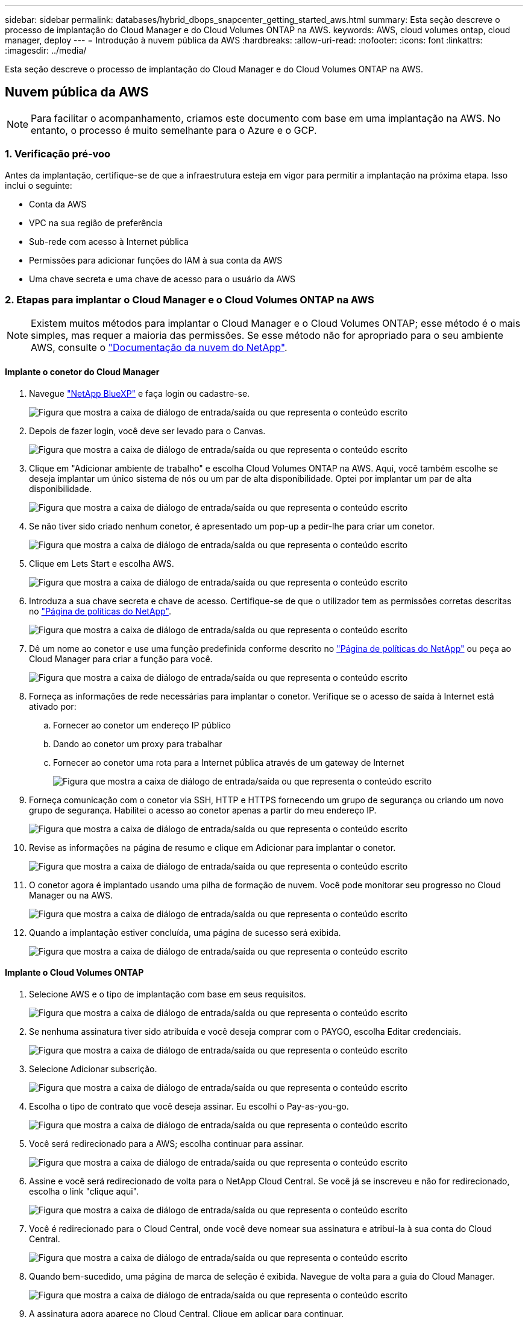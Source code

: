 ---
sidebar: sidebar 
permalink: databases/hybrid_dbops_snapcenter_getting_started_aws.html 
summary: Esta seção descreve o processo de implantação do Cloud Manager e do Cloud Volumes ONTAP na AWS. 
keywords: AWS, cloud volumes ontap, cloud manager, deploy 
---
= Introdução à nuvem pública da AWS
:hardbreaks:
:allow-uri-read: 
:nofooter: 
:icons: font
:linkattrs: 
:imagesdir: ../media/


[role="lead"]
Esta seção descreve o processo de implantação do Cloud Manager e do Cloud Volumes ONTAP na AWS.



== Nuvem pública da AWS


NOTE: Para facilitar o acompanhamento, criamos este documento com base em uma implantação na AWS. No entanto, o processo é muito semelhante para o Azure e o GCP.



=== 1. Verificação pré-voo

Antes da implantação, certifique-se de que a infraestrutura esteja em vigor para permitir a implantação na próxima etapa. Isso inclui o seguinte:

* Conta da AWS
* VPC na sua região de preferência
* Sub-rede com acesso à Internet pública
* Permissões para adicionar funções do IAM à sua conta da AWS
* Uma chave secreta e uma chave de acesso para o usuário da AWS




=== 2. Etapas para implantar o Cloud Manager e o Cloud Volumes ONTAP na AWS


NOTE: Existem muitos métodos para implantar o Cloud Manager e o Cloud Volumes ONTAP; esse método é o mais simples, mas requer a maioria das permissões. Se esse método não for apropriado para o seu ambiente AWS, consulte o https://docs.netapp.com/us-en/occm/task_creating_connectors_aws.html["Documentação da nuvem do NetApp"^].



==== Implante o conetor do Cloud Manager

. Navegue https://www.netapp.com/bluexp/?utm_campaign=b2d-port-all-na-amer-digi-wepp-brand-amer-1745924643379&utm_source=google&utm_medium=paidsearch&utm_content=nativead&gad_source=1&gad_campaignid=21281798861&gclid=EAIaIQobChMIv_GU0KDJjQMVEXRHAR2A2hJzEAAYASAAEgKAZ_D_BwE["NetApp BlueXP"^] e faça login ou cadastre-se.
+
image:cloud_central_login_page.png["Figura que mostra a caixa de diálogo de entrada/saída ou que representa o conteúdo escrito"]

. Depois de fazer login, você deve ser levado para o Canvas.
+
image:cloud_central_canvas_page.png["Figura que mostra a caixa de diálogo de entrada/saída ou que representa o conteúdo escrito"]

. Clique em "Adicionar ambiente de trabalho" e escolha Cloud Volumes ONTAP na AWS. Aqui, você também escolhe se deseja implantar um único sistema de nós ou um par de alta disponibilidade. Optei por implantar um par de alta disponibilidade.
+
image:cloud_central_add_we.png["Figura que mostra a caixa de diálogo de entrada/saída ou que representa o conteúdo escrito"]

. Se não tiver sido criado nenhum conetor, é apresentado um pop-up a pedir-lhe para criar um conetor.
+
image:cloud_central_add_conn_1.png["Figura que mostra a caixa de diálogo de entrada/saída ou que representa o conteúdo escrito"]

. Clique em Lets Start e escolha AWS.
+
image:cloud_central_add_conn_3.png["Figura que mostra a caixa de diálogo de entrada/saída ou que representa o conteúdo escrito"]

. Introduza a sua chave secreta e chave de acesso. Certifique-se de que o utilizador tem as permissões corretas descritas no https://mysupport.netapp.com/site/info/cloud-manager-policies["Página de políticas do NetApp"^].
+
image:cloud_central_add_conn_4.png["Figura que mostra a caixa de diálogo de entrada/saída ou que representa o conteúdo escrito"]

. Dê um nome ao conetor e use uma função predefinida conforme descrito no https://mysupport.netapp.com/site/info/cloud-manager-policies["Página de políticas do NetApp"^] ou peça ao Cloud Manager para criar a função para você.
+
image:cloud_central_add_conn_5.png["Figura que mostra a caixa de diálogo de entrada/saída ou que representa o conteúdo escrito"]

. Forneça as informações de rede necessárias para implantar o conetor. Verifique se o acesso de saída à Internet está ativado por:
+
.. Fornecer ao conetor um endereço IP público
.. Dando ao conetor um proxy para trabalhar
.. Fornecer ao conetor uma rota para a Internet pública através de um gateway de Internet
+
image:cloud_central_add_conn_6.png["Figura que mostra a caixa de diálogo de entrada/saída ou que representa o conteúdo escrito"]



. Forneça comunicação com o conetor via SSH, HTTP e HTTPS fornecendo um grupo de segurança ou criando um novo grupo de segurança. Habilitei o acesso ao conetor apenas a partir do meu endereço IP.
+
image:cloud_central_add_conn_7.png["Figura que mostra a caixa de diálogo de entrada/saída ou que representa o conteúdo escrito"]

. Revise as informações na página de resumo e clique em Adicionar para implantar o conetor.
+
image:cloud_central_add_conn_8.png["Figura que mostra a caixa de diálogo de entrada/saída ou que representa o conteúdo escrito"]

. O conetor agora é implantado usando uma pilha de formação de nuvem. Você pode monitorar seu progresso no Cloud Manager ou na AWS.
+
image:cloud_central_add_conn_9.png["Figura que mostra a caixa de diálogo de entrada/saída ou que representa o conteúdo escrito"]

. Quando a implantação estiver concluída, uma página de sucesso será exibida.
+
image:cloud_central_add_conn_10.png["Figura que mostra a caixa de diálogo de entrada/saída ou que representa o conteúdo escrito"]





==== Implante o Cloud Volumes ONTAP

. Selecione AWS e o tipo de implantação com base em seus requisitos.
+
image:cloud_central_add_we_1.png["Figura que mostra a caixa de diálogo de entrada/saída ou que representa o conteúdo escrito"]

. Se nenhuma assinatura tiver sido atribuída e você deseja comprar com o PAYGO, escolha Editar credenciais.
+
image:cloud_central_add_we_2.png["Figura que mostra a caixa de diálogo de entrada/saída ou que representa o conteúdo escrito"]

. Selecione Adicionar subscrição.
+
image:cloud_central_add_we_3.png["Figura que mostra a caixa de diálogo de entrada/saída ou que representa o conteúdo escrito"]

. Escolha o tipo de contrato que você deseja assinar. Eu escolhi o Pay-as-you-go.
+
image:cloud_central_add_we_4.png["Figura que mostra a caixa de diálogo de entrada/saída ou que representa o conteúdo escrito"]

. Você será redirecionado para a AWS; escolha continuar para assinar.
+
image:cloud_central_add_we_5.png["Figura que mostra a caixa de diálogo de entrada/saída ou que representa o conteúdo escrito"]

. Assine e você será redirecionado de volta para o NetApp Cloud Central. Se você já se inscreveu e não for redirecionado, escolha o link "clique aqui".
+
image:cloud_central_add_we_6.png["Figura que mostra a caixa de diálogo de entrada/saída ou que representa o conteúdo escrito"]

. Você é redirecionado para o Cloud Central, onde você deve nomear sua assinatura e atribuí-la à sua conta do Cloud Central.
+
image:cloud_central_add_we_7.png["Figura que mostra a caixa de diálogo de entrada/saída ou que representa o conteúdo escrito"]

. Quando bem-sucedido, uma página de marca de seleção é exibida. Navegue de volta para a guia do Cloud Manager.
+
image:cloud_central_add_we_8.png["Figura que mostra a caixa de diálogo de entrada/saída ou que representa o conteúdo escrito"]

. A assinatura agora aparece no Cloud Central. Clique em aplicar para continuar.
+
image:cloud_central_add_we_9.png["Figura que mostra a caixa de diálogo de entrada/saída ou que representa o conteúdo escrito"]

. Introduza os detalhes do ambiente de trabalho, tais como:
+
.. Nome do cluster
.. Palavra-passe do cluster
.. Tags da AWS (opcional)
+
image:cloud_central_add_we_10.png["Figura que mostra a caixa de diálogo de entrada/saída ou que representa o conteúdo escrito"]



. Escolha quais serviços adicionais você gostaria de implantar. Para saber mais sobre esses serviços, visite o https://bluexp.netapp.com/["BlueXP: Operações modernas de propriedade de dados simplificadas"^].
+
image:cloud_central_add_we_11.png["Figura que mostra a caixa de diálogo de entrada/saída ou que representa o conteúdo escrito"]

. Escolha se deseja implantar em várias zonas de disponibilidade (reguires três sub-redes, cada uma em uma AZ diferente) ou uma única zona de disponibilidade. Escolhi vários AZs.
+
image:cloud_central_add_we_12.png["Figura que mostra a caixa de diálogo de entrada/saída ou que representa o conteúdo escrito"]

. Escolha a região, a VPC e o grupo de segurança no qual o cluster será implantado. Nesta seção, você também atribui as zonas de disponibilidade por nó (e mediador), bem como as sub-redes que ocupam.
+
image:cloud_central_add_we_13.png["Figura que mostra a caixa de diálogo de entrada/saída ou que representa o conteúdo escrito"]

. Escolha os métodos de conexão para os nós, bem como o mediador.
+
image:cloud_central_add_we_14.png["Figura que mostra a caixa de diálogo de entrada/saída ou que representa o conteúdo escrito"]




TIP: O mediador requer comunicação com as APIs da AWS. Não é necessário um endereço IP público, desde que as APIs sejam acessíveis após a implantação da instância do mediador EC2.

. Os endereços IP flutuantes são usados para permitir o acesso aos vários endereços IP que o Cloud Volumes ONTAP usa, incluindo gerenciamento de cluster e IPs de fornecimento de dados. Esses devem ser endereços que ainda não estejam roteáveis na rede e que sejam adicionados às tabelas de roteamento no ambiente da AWS. Eles são necessários para habilitar endereços IP consistentes para um par de HA durante o failover. Mais informações sobre endereços IP flutuantes podem ser encontradas no https://docs.netapp.com/us-en/occm/reference_networking_aws.html#requirements-for-ha-pairs-in-multiple-azs["Documentação em nuvem do NetApp"^].
+
image:cloud_central_add_we_15.png["Figura que mostra a caixa de diálogo de entrada/saída ou que representa o conteúdo escrito"]

. Selecione as tabelas de rota às quais os endereços IP flutuantes são adicionados. Essas tabelas de rota são usadas pelos clientes para se comunicar com o Cloud Volumes ONTAP.
+
image:cloud_central_add_we_16.png["Figura que mostra a caixa de diálogo de entrada/saída ou que representa o conteúdo escrito"]

. Escolha se deseja habilitar a criptografia gerenciada AWS ou o AWS KMS para criptografar os discos raiz, inicialização e dados do ONTAP.
+
image:cloud_central_add_we_17.png["Figura que mostra a caixa de diálogo de entrada/saída ou que representa o conteúdo escrito"]

. Escolha seu modelo de licenciamento. Se você não sabe qual escolher, entre em Contato com seu representante da NetApp.
+
image:cloud_central_add_we_18.png["Figura que mostra a caixa de diálogo de entrada/saída ou que representa o conteúdo escrito"]

. Selecione a configuração mais adequada ao seu caso de uso. Isto está relacionado com as considerações de dimensionamento abordadas na página Pré-requisitos.
+
image:cloud_central_add_we_19.png["Figura que mostra a caixa de diálogo de entrada/saída ou que representa o conteúdo escrito"]

. Opcionalmente, crie um volume. Isso não é necessário, porque as próximas etapas usam o SnapMirror, que cria os volumes para nós.
+
image:cloud_central_add_we_20.png["Figura que mostra a caixa de diálogo de entrada/saída ou que representa o conteúdo escrito"]

. Revise as seleções feitas e marque as caixas para verificar se você entende que o Cloud Manager implanta recursos em seu ambiente AWS. Quando estiver pronto, clique em ir.
+
image:cloud_central_add_we_21.png["Figura que mostra a caixa de diálogo de entrada/saída ou que representa o conteúdo escrito"]

. O Cloud Volumes ONTAP agora inicia seu processo de implantação. O Cloud Manager usa APIs da AWS e stacks de formação de nuvem para implantar o Cloud Volumes ONTAP. Ele então configura o sistema de acordo com suas especificações, dando-lhe um sistema pronto para uso que pode ser utilizado instantaneamente. O tempo para este processo varia consoante as seleções efetuadas.
+
image:cloud_central_add_we_22.png["Figura que mostra a caixa de diálogo de entrada/saída ou que representa o conteúdo escrito"]

. Você pode monitorar o progresso navegando até a linha do tempo.
+
image:cloud_central_add_we_23.png["Figura que mostra a caixa de diálogo de entrada/saída ou que representa o conteúdo escrito"]

. A linha de tempo atua como uma auditoria de todas as ações realizadas no Cloud Manager. Você pode visualizar todas as chamadas de API feitas pelo Cloud Manager durante a configuração para a AWS e para o cluster do ONTAP. Isso também pode ser usado de forma eficaz para solucionar quaisquer problemas que você enfrenta.
+
image:cloud_central_add_we_24.png["Figura que mostra a caixa de diálogo de entrada/saída ou que representa o conteúdo escrito"]

. Após a conclusão da implantação, o cluster CVO aparece no Canvas, que é a capacidade atual. O cluster do ONTAP em seu estado atual é totalmente configurado para permitir uma experiência real e pronta para uso.
+
image:cloud_central_add_we_25.png["Figura que mostra a caixa de diálogo de entrada/saída ou que representa o conteúdo escrito"]





==== Configurar o SnapMirror no local para a nuvem

Agora que você tem um sistema ONTAP de origem e um sistema ONTAP de destino implantados, é possível replicar volumes contendo dados de banco de dados para a nuvem.

Para obter um guia sobre versões compatíveis do ONTAP para SnapMirror, consulte https://docs.netapp.com/ontap-9/index.jsp?topic=%2Fcom.netapp.doc.pow-dap%2FGUID-0810D764-4CEA-4683-8280-032433B1886B.html["Matriz de compatibilidade SnapMirror"^] .

. Clique no sistema ONTAP de origem (no local) e arraste-o e largue-o para o destino, selecione replicação > Ativar ou selecione replicação > Menu > replicar.
+
image:cloud_central_replication_1.png["Figura que mostra a caixa de diálogo de entrada/saída ou que representa o conteúdo escrito"]

+
Selecione Ativar.

+
image:cloud_central_replication_2.png["Figura que mostra a caixa de diálogo de entrada/saída ou que representa o conteúdo escrito"]

+
Ou Opções.

+
image:cloud_central_replication_3.png["Figura que mostra a caixa de diálogo de entrada/saída ou que representa o conteúdo escrito"]

+
Replicar.

+
image:cloud_central_replication_4.png["Figura que mostra a caixa de diálogo de entrada/saída ou que representa o conteúdo escrito"]

. Se você não arrastar e soltar, escolha o cluster de destino para o qual replicar.
+
image:cloud_central_replication_5.png["Figura que mostra a caixa de diálogo de entrada/saída ou que representa o conteúdo escrito"]

. Escolha o volume que você deseja replicar. Replicamos os dados e todos os volumes de log.
+
image:cloud_central_replication_6.png["Figura que mostra a caixa de diálogo de entrada/saída ou que representa o conteúdo escrito"]

. Escolha o tipo de disco de destino e a política de disposição em camadas. Para recuperação de desastres, recomendamos um SSD como o tipo de disco e manter a disposição de dados em categorias. A disposição de dados em categorias os dados espelhados em storage de objetos de baixo custo e economiza dinheiro em discos locais. Quando você quebra a relação ou clonar o volume, os dados usam o storage local rápido.
+
image:cloud_central_replication_7.png["Figura que mostra a caixa de diálogo de entrada/saída ou que representa o conteúdo escrito"]

. Selecione o nome do volume de destino: Escolhemos `[source_volume_name]_dr`.
+
image:cloud_central_replication_8.png["Figura que mostra a caixa de diálogo de entrada/saída ou que representa o conteúdo escrito"]

. Selecione a taxa de transferência máxima para a replicação. Isso permite economizar largura de banda se você tiver uma conexão de largura de banda baixa com a nuvem, como uma VPN.
+
image:cloud_central_replication_9.png["Figura que mostra a caixa de diálogo de entrada/saída ou que representa o conteúdo escrito"]

. Defina a política de replicação. Escolhemos um espelho, que leva o conjunto de dados mais recente e replica-o para o volume de destino. Você também pode escolher uma política diferente com base em suas necessidades.
+
image:cloud_central_replication_10.png["Figura que mostra a caixa de diálogo de entrada/saída ou que representa o conteúdo escrito"]

. Escolha a programação para acionar a replicação. A NetApp recomenda definir uma programação "diária" de para o volume de dados e uma programação "horária" para os volumes de log, embora isso possa ser alterado com base nos requisitos.
+
image:cloud_central_replication_11.png["Figura que mostra a caixa de diálogo de entrada/saída ou que representa o conteúdo escrito"]

. Revise as informações inseridas, clique em ir para acionar o peer de cluster e o peer SVM (se essa for a primeira vez que replicar entre os dois clusters) e, em seguida, implemente e inicialize a relação SnapMirror.
+
image:cloud_central_replication_12.png["Figura que mostra a caixa de diálogo de entrada/saída ou que representa o conteúdo escrito"]

. Continue este processo para volumes de dados e volumes de log.
. Para verificar todos os seus relacionamentos, navegue até a guia replicação no Cloud Manager. Aqui você pode gerenciar seus relacionamentos e verificar o status deles.
+
image:cloud_central_replication_13.png["Figura que mostra a caixa de diálogo de entrada/saída ou que representa o conteúdo escrito"]

. Depois que todos os volumes tiverem sido replicados, você estará em estado estável e pronto para avançar para os workflows de desenvolvimento/teste e recuperação de desastres.




=== 3. Implante uma instância de computação do EC2 para workload de banco de dados

A AWS pré-configurou instâncias de computação EC2 para várias cargas de trabalho. A escolha do tipo de instância determina o número de núcleos de CPU, capacidade de memória, tipo e capacidade de armazenamento e desempenho da rede. Para os casos de uso, com exceção da partição do sistema operacional, o armazenamento principal para executar a carga de trabalho do banco de dados é alocado do CVO ou do mecanismo de armazenamento FSX ONTAP. Portanto, os principais fatores a serem considerados são a escolha de núcleos de CPU, memória e nível de desempenho de rede. Tipos típicos de instâncias do AWS EC2 podem ser encontrados aqui: https://us-east-2.console.aws.amazon.com/ec2/v2/home?region=us-east-2#InstanceTypes:["EC2 tipo de instância"].



==== Dimensionamento da instância de computação

. Selecione o tipo de instância certo com base na carga de trabalho necessária. Os fatores a serem considerados incluem o número de transações comerciais a serem suportadas, o número de usuários simultâneos, o dimensionamento do conjunto de dados e assim por diante.
. A implantação da instância do EC2 pode ser iniciada pelo EC2 Dashboard. Os procedimentos exatos de implantação estão além do escopo desta solução.  https://aws.amazon.com/pm/ec2/?trk=ps_a134p000004f2ZGAAY&trkCampaign=acq_paid_search_brand&sc_channel=PS&sc_campaign=acquisition_US&sc_publisher=Google&sc_category=Cloud%20Computing&sc_country=US&sc_geo=NAMER&sc_outcome=acq&sc_detail=%2Bec2%20%2Bcloud&sc_content=EC2%20Cloud%20Compute_bmm&sc_matchtype=b&sc_segment=536455698896&sc_medium=ACQ-P|PS-GO|Brand|Desktop|SU|Cloud%20Computing|EC2|US|EN|Text&s_kwcid=AL!4422!3!536455698896!b!!g!!%2Bec2%20%2Bcloud&ef_id=EAIaIQobChMIua378M-p8wIVToFQBh0wfQhsEAMYASAAEgKTzvD_BwE:G:s&s_kwcid=AL!4422!3!536455698896!b!!g!!%2Bec2%20%2Bcloud["Amazon EC2"]Consulte para obter detalhes.




==== Configuração de instância do Linux para carga de trabalho Oracle

Esta seção contém etapas de configuração adicionais depois que uma instância do EC2 Linux é implantada.

. Adicione uma instância de reserva Oracle ao servidor DNS para resolução de nomes dentro do domínio de gerenciamento SnapCenter.
. Adicione um ID de usuário de gerenciamento Linux como as credenciais do SnapCenter os com permissões sudo sem uma senha. Ative o ID com autenticação de senha SSH na instância EC2. (Por padrão, a autenticação de senha SSH e o sudo sem senha são desativados em instâncias EC2.)
. Configure a instalação do Oracle para corresponder à instalação do Oracle local, como patches do SO, versões e patches Oracle, etc.
. As funções de automação de banco de dados do NetApp podem ser utilizadas para configurar instâncias do EC2 para casos de uso de desenvolvimento/teste de banco de dados e recuperação de desastres. O código de automação pode ser baixado do site público do NetApp GitHub: https://github.com/NetApp-Automation/na_oracle19c_deploy["Implantação automatizada do Oracle 19Cg."^]. O objetivo é instalar e configurar uma pilha de software de banco de dados em uma instância do EC2 para corresponder às configurações de SO e banco de dados locais.




==== Configuração de instância do Windows para a carga de trabalho do SQL Server

Esta seção lista as etapas de configuração adicionais depois que uma instância do EC2 Windows é implantada inicialmente.

. Recupere a senha do administrador do Windows para fazer login em uma instância via RDP.
. Desative o firewall do Windows, junte o host ao domínio do Windows SnapCenter e adicione a instância ao servidor DNS para resolução de nomes.
. Provisione um volume de log do SnapCenter para armazenar arquivos de log do SQL Server.
. Configure iSCSI no host do Windows para montar o volume e formatar a unidade de disco.
. Novamente, muitas das tarefas anteriores podem ser automatizadas com a solução de automação NetApp para SQL Server. Consulte o site público do GitHub de automação do NetApp para obter funções e soluções recém-publicadas: https://github.com/NetApp-Automation["Automação da NetApp"^].

